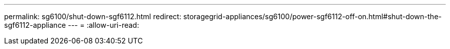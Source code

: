 ---
permalink: sg6100/shut-down-sgf6112.html 
redirect: storagegrid-appliances/sg6100/power-sgf6112-off-on.html#shut-down-the-sgf6112-appliance 
---
= 
:allow-uri-read: 



